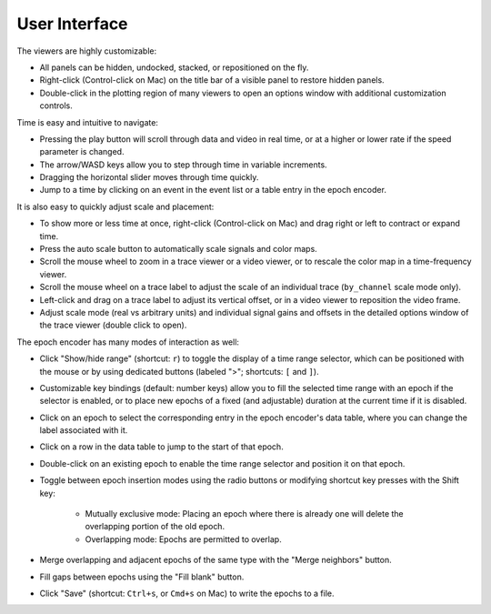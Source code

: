 .. _interface:

User Interface
==============

The viewers are highly customizable:

* All panels can be hidden, undocked, stacked, or repositioned on the fly.
* Right-click (Control-click on Mac) on the title bar of a visible panel to
  restore hidden panels.
* Double-click in the plotting region of many viewers to open an options window
  with additional customization controls.

Time is easy and intuitive to navigate:

* Pressing the play button will scroll through data and video in real time, or
  at a higher or lower rate if the speed parameter is changed.
* The arrow/WASD keys allow you to step through time in variable increments.
* Dragging the horizontal slider moves through time quickly.
* Jump to a time by clicking on an event in the event list or a table entry in
  the epoch encoder.

It is also easy to quickly adjust scale and placement:

* To show more or less time at once, right-click (Control-click on Mac) and
  drag right or left to contract or expand time.
* Press the auto scale button to automatically scale signals and color maps.
* Scroll the mouse wheel to zoom in a trace viewer or a video viewer, or to
  rescale the color map in a time-frequency viewer.
* Scroll the mouse wheel on a trace label to adjust the scale of an individual
  trace (``by_channel`` scale mode only).
* Left-click and drag on a trace label to adjust its vertical offset, or in a
  video viewer to reposition the video frame.
* Adjust scale mode (real vs arbitrary units) and individual signal gains and
  offsets in the detailed options window of the trace viewer (double click to
  open).

The epoch encoder has many modes of interaction as well:

* Click "Show/hide range" (shortcut: ``r``) to toggle the display of a time
  range selector, which can be positioned with the mouse or by using dedicated
  buttons (labeled ">"; shortcuts: ``[`` and ``]``).
* Customizable key bindings (default: number keys) allow you to fill the
  selected time range with an epoch if the selector is enabled, or to place new
  epochs of a fixed (and adjustable) duration at the current time if it is
  disabled.
* Click on an epoch to select the corresponding entry in the epoch encoder's
  data table, where you can change the label associated with it.
* Click on a row in the data table to jump to the start of that epoch.
* Double-click on an existing epoch to enable the time range selector and
  position it on that epoch.
* Toggle between epoch insertion modes using the radio buttons or modifying
  shortcut key presses with the Shift key:

    * Mutually exclusive mode: Placing an epoch where there is already one will
      delete the overlapping portion of the old epoch.
    * Overlapping mode: Epochs are permitted to overlap.

* Merge overlapping and adjacent epochs of the same type with the "Merge
  neighbors" button.
* Fill gaps between epochs using the "Fill blank" button.
* Click "Save" (shortcut: ``Ctrl+s``, or ``Cmd+s`` on Mac) to write the epochs
  to a file.
